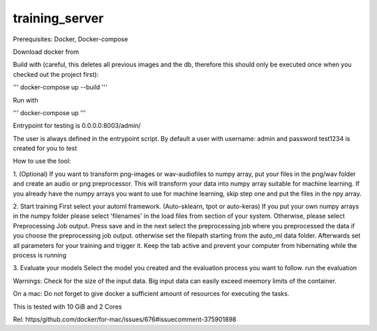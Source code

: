 training_server
===============

Prerequisites: Docker, Docker-compose

Download docker from

Build with (careful, this deletes all previous images and the db, therefore this should only be executed once when you checked out the project first):

'''
docker-compose up --build
'''

Run with

'''
docker-compose up
'''

Entrypoint for testing is 0.0.0.0:8003/admin/

The user is always defined in the entrypoint script.
By default a user with username: admin and password test1234 is created for you to test

How to use the tool:

1. (Optional) If you want to transform png-images or wav-audiofiles to numpy array, put your files in the png/wav folder
and create an audio or png preprocessor. This will transform your data into numpy array suitable for machine learning.
If you already have the numpy arrays you want to use for machine learning, skip step one and put the files in the npy array.

2. Start training
First select your automl framework. (Auto-sklearn, tpot or auto-keras)
If you put your own numpy arrays in the numpy folder please select 'filenames' in the load files from section of your system.
Otherwise, please select Preprocessing Job output. Press save and in the next select the preprocessing job where you
preprocessed the data if you choose the preprocessing job output. otherwise set the filepath starting from the auto_ml data folder.
Afterwards set all parameters for your training and trigger it. Keep the tab active and prevent your computer from hibernating while the process is running

3. Evaluate your models
Select the model you created and the evaluation process you want to follow. run the evaluation


Warnings:
Check for the size of the input data. Big input data can easily exceed meemory limits of the container.

On a mac: Do not forget to give docker a sufficient amount of resources for executing the tasks.

This is tested with 10 GiB and 2 Cores

Rel: https/github.com/docker/for-mac/issues/676#issuecomment-375901898